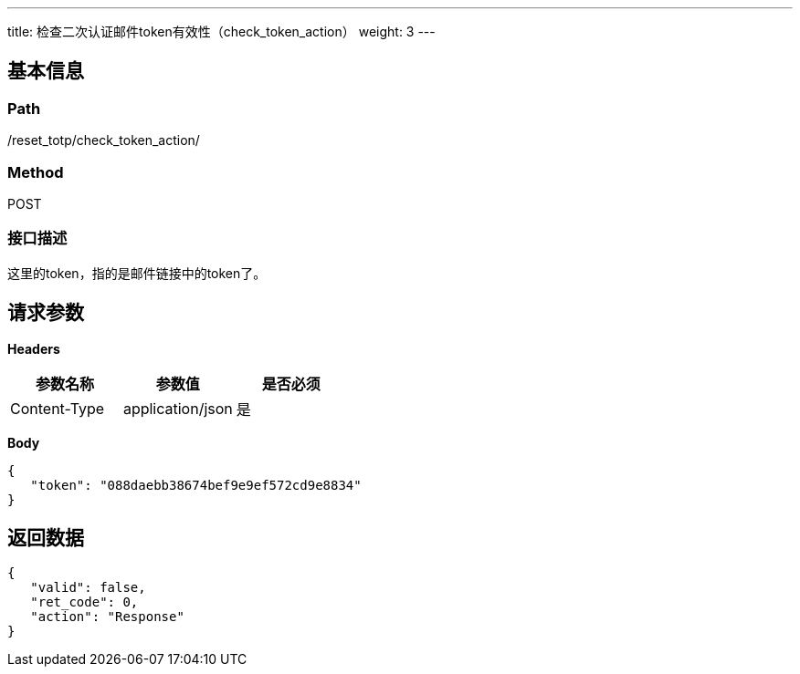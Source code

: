 ---
title: 检查二次认证邮件token有效性（check_token_action）
weight: 3
---

== 基本信息

=== Path
/reset_totp/check_token_action/

=== Method
POST

=== 接口描述
这里的token，指的是邮件链接中的token了。


== 请求参数

*Headers*

[cols="3*", options="header"]

|===
| 参数名称 | 参数值 | 是否必须

| Content-Type
| application/json
| 是
|===

*Body*

[,javascript]
----
{
   "token": "088daebb38674bef9e9ef572cd9e8834"
}
----

== 返回数据

[,javascript]
----
{
   "valid": false,
   "ret_code": 0,
   "action": "Response"
}
----
